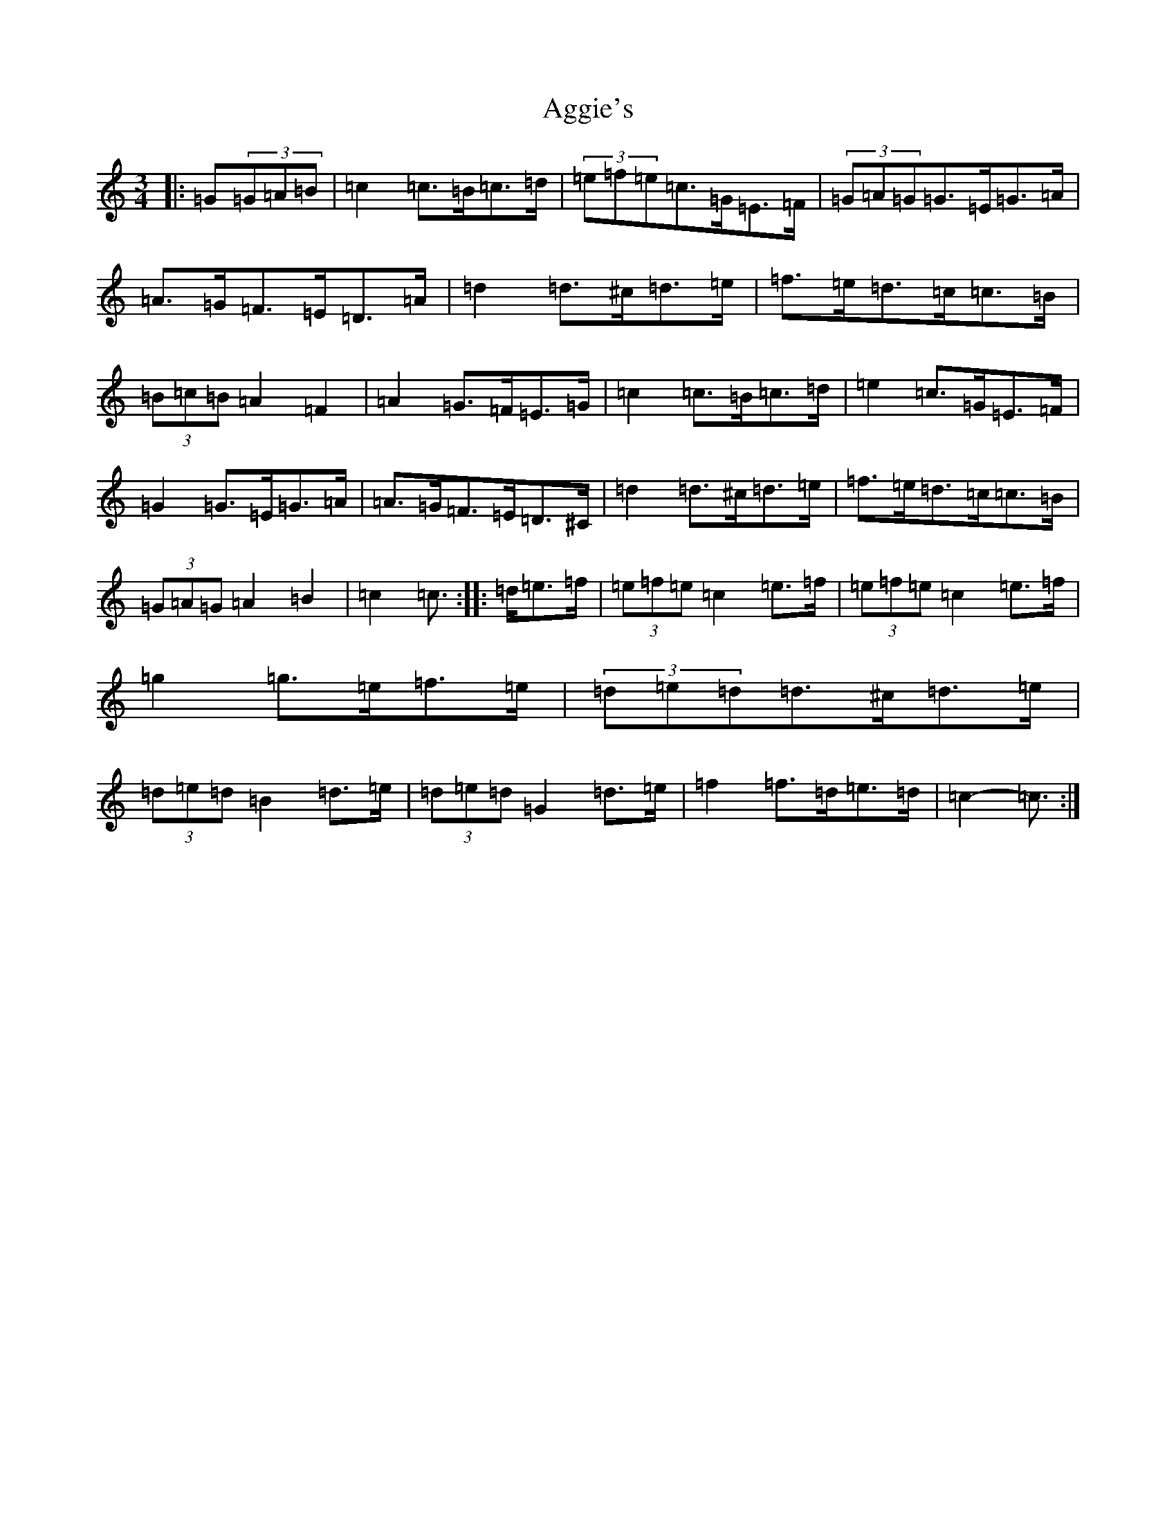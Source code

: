 X: 353
T: Aggie's
S: https://thesession.org/tunes/8723#setting8723
R: mazurka
M:3/4
L:1/8
K: C Major
|:=G(3=G=A=B|=c2=c>=B=c>=d|(3=e=f=e=c>=G=E>=F|(3=G=A=G=G>=E=G>=A|=A>=G=F>=E=D>=A|=d2=d>^c=d>=e|=f>=e=d>=c=c>=B|(3=B=c=B=A2=F2|=A2=G>=F=E>=G|=c2=c>=B=c>=d|=e2=c>=G=E>=F|=G2=G>=E=G>=A|=A>=G=F>=E=D>^C|=d2=d>^c=d>=e|=f>=e=d>=c=c>=B|(3=G=A=G=A2=B2|=c2=c3/2:||:=d/2=e>=f|(3=e=f=e=c2=e>=f|(3=e=f=e=c2=e>=f|=g2=g>=e=f>=e|(3=d=e=d=d>^c=d>=e|(3=d=e=d=B2=d>=e|(3=d=e=d=G2=d>=e|=f2=f>=d=e>=d|=c2-=c3/2:|